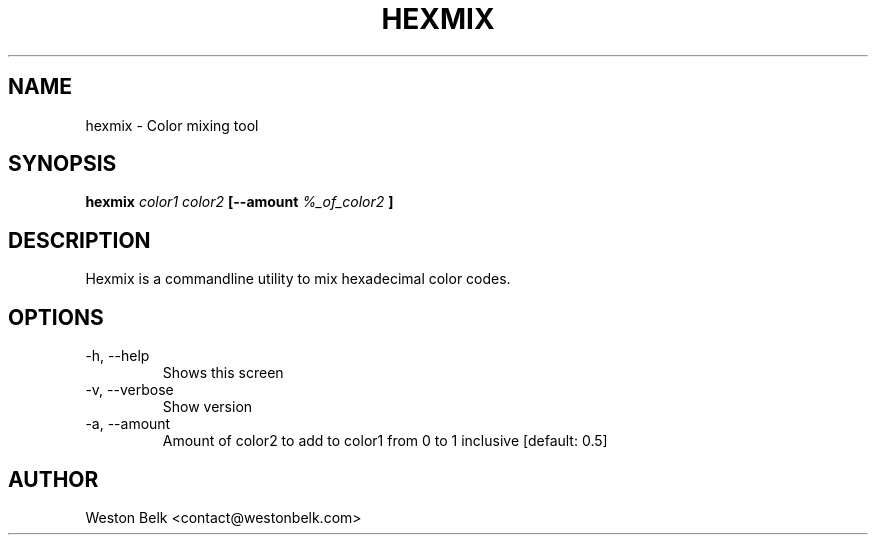.TH HEXMIX 1 "OCTOBER 2015"
.SH NAME
hexmix \- Color mixing tool
.SH SYNOPSIS
.B hexmix
.I color1 color2
.B [--amount
.I %_of_color2
.B ]
.SH DESCRIPTION
Hexmix is a commandline utility to mix hexadecimal color codes.
.SH OPTIONS
.IP "-h, --help"
Shows this screen
.IP "-v, --verbose"
Show version
.IP "-a, --amount"
Amount of color2 to add to color1 from 0 to 1 inclusive [default: 0.5]
.SH AUTHOR
Weston Belk <contact@westonbelk.com>